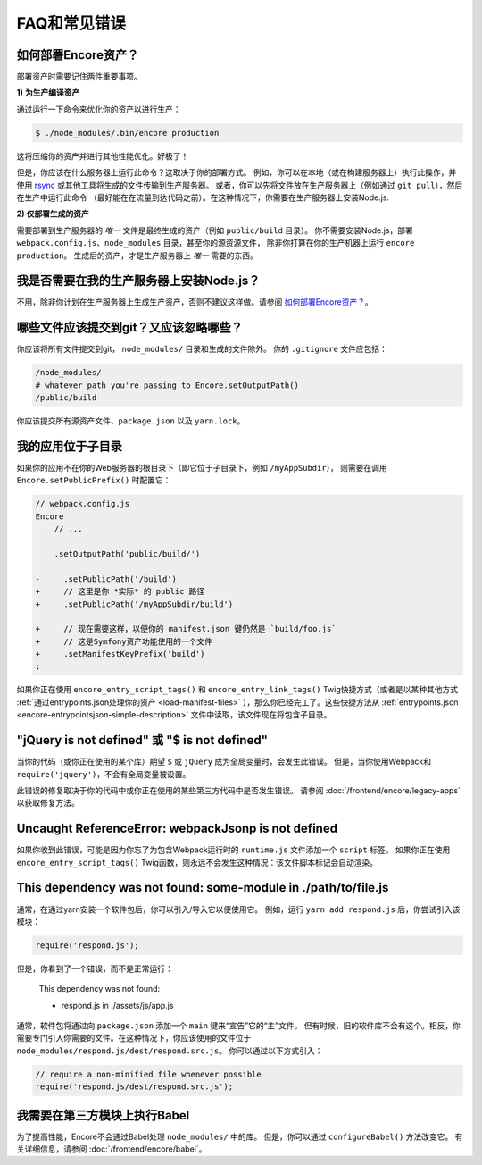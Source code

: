 FAQ和常见错误
=====================

.. _how-do-i-deploy-my-encore-assets:

如何部署Encore资产？
---------------------------------

部署资产时需要记住两件重要事项。

**1) 为生产编译资产**

通过运行一下命令来优化你的资产以进行生产：

.. code-block:: terminal

    $ ./node_modules/.bin/encore production

这将压缩你的资产并进行其他性能优化。好极了！

但是，你应该在什么服务器上运行此命令？这取决于你的部署方式。
例如，你可以在本地（或在构建服务器上）执行此操作，并使用 `rsync`_ 或其他工具将生成的文件传输到生产服务器。
或者，你可以先将文件放在生产服务器上（例如通过 ``git pull``），然后在生产中运行此命令
（最好能在在流量到达代码之前）。在这种情况下，你需要在生产服务器上安装Node.js.

**2) 仅部署生成的资产**

需要部署到生产服务器的 *唯一* 文件是最终生成的资产（例如 ``public/build`` 目录）。
你不需要安装Node.js，部署 ``webpack.config.js``、``node_modules`` 目录，甚至你的源资源文件，
除非你打算在你的生产机器上运行 ``encore production``。
生成后的资产，才是生产服务器上 *唯一* 需要的东西。

我是否需要在我的生产服务器上安装Node.js？
-----------------------------------------------------

不用，除非你计划在生产服务器上生成生产资产，否则不建议这样做。请参阅 `如何部署Encore资产？`_。

哪些文件应该提交到git？又应该忽略哪些？
-------------------------------------------------------------

你应该将所有文件提交到git， ``node_modules/`` 目录和生成的文件除外。
你的 ``.gitignore`` 文件应包括：

.. code-block:: text

    /node_modules/
    # whatever path you're passing to Encore.setOutputPath()
    /public/build

你应该提交所有源资产文件、``package.json`` 以及 ``yarn.lock``。

我的应用位于子目录
---------------------------------

如果你的应用不在你的Web服务器的根目录下（即它位于子目录下，例如 ``/myAppSubdir``），
则需要在调用 ``Encore.setPublicPrefix()`` 时配置它：

.. code-block:: diff

    // webpack.config.js
    Encore
        // ...

        .setOutputPath('public/build/')

    -     .setPublicPath('/build')
    +     // 这里是你 *实际* 的 public 路径
    +     .setPublicPath('/myAppSubdir/build')

    +     // 现在需要这样，以便你的 manifest.json 键仍然是 `build/foo.js`
    +     // 这是Symfony资产功能使用的一个文件
    +     .setManifestKeyPrefix('build')
    ;

如果你正在使用 ``encore_entry_script_tags()`` 和 ``encore_entry_link_tags()``
Twig快捷方式（或者是以某种其他方式 :ref:`通过entrypoints.json处理你的资产 <load-manifest-files>`
），那么你已经完工了。这些快捷方法从
:ref:`entrypoints.json <encore-entrypointsjson-simple-description>`
文件中读取，该文件现在将包含子目录。

"jQuery is not defined" 或 "$ is not defined"
---------------------------------------------

当你的代码（或你正在使用的某个库）期望 ``$`` 或 ``jQuery`` 成为全局变量时，会发生此错误。
但是，当你使用Webpack和 ``require('jquery')``，不会有全局变量被设置。

此错误的修复取决于你的代码中或你正在使用的某些第三方代码中是否发生错误。
请参阅 :doc:`/frontend/encore/legacy-apps` 以获取修复方法。

Uncaught ReferenceError: webpackJsonp is not defined
----------------------------------------------------

如果你收到此错误，可能是因为你忘了为包含Webpack运行时的 ``runtime.js`` 文件添加一个 ``script`` 标签。
如果你正在使用 ``encore_entry_script_tags()`` Twig函数，则永远不会发生这种情况：该文件脚本标记会自动渲染。

This dependency was not found: some-module in ./path/to/file.js
---------------------------------------------------------------

通常，在通过yarn安装一个软件包后，你可以引入/导入它以便使用它。
例如，运行 ``yarn add respond.js`` 后，你尝试引入该模块：

.. code-block:: javascript

    require('respond.js');

但是，你看到了一个错误，而不是正常运行：

    This dependency was not found:

    * respond.js in ./assets/js/app.js

通常，软件包将通过向 ``package.json`` 添加一个 ``main`` 键来“宣告”它的“主”文件。
但有时候，旧的软件库不会有这个。相反，你需要专门引入你需要的文件。在这种情况下，你应该使用的文件位于 ``node_modules/respond.js/dest/respond.src.js``。
你可以通过以下方式引入：

.. code-block:: javascript

    // require a non-minified file whenever possible
    require('respond.js/dest/respond.src.js');

我需要在第三方模块上执行Babel
-----------------------------------------------

为了提高性能，Encore不会通过Babel处理 ``node_modules/`` 中的库。
但是，你可以通过 ``configureBabel()`` 方法改变它。
有关详细信息，请参阅 :doc:`/frontend/encore/babel`。

.. _`rsync`: https://rsync.samba.org/
